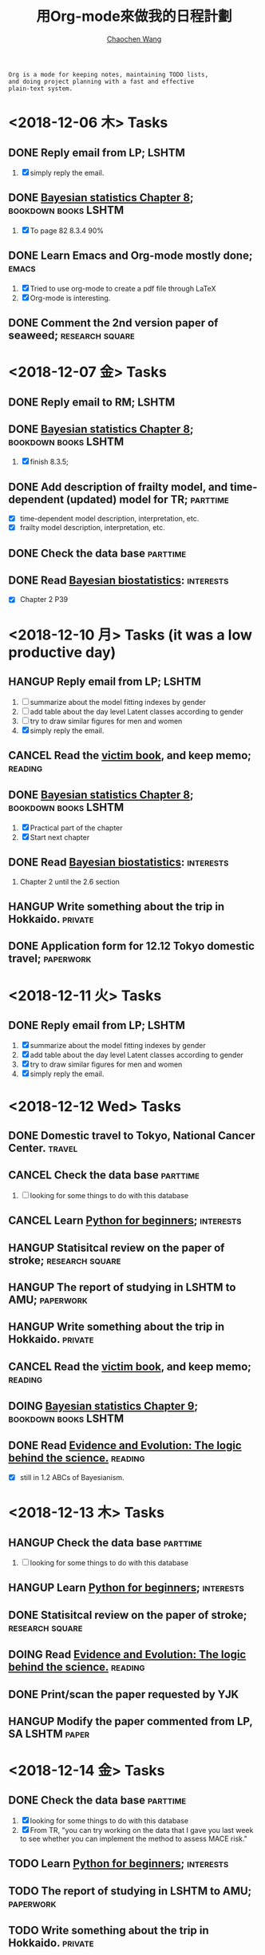#+TITLE: 用Org-mode來做我的日程計劃
#+AUTHOR: [[https://wangcc.me][Chaochen Wang]]
#+EMAIL: chaochen@wangcc.me
#+OPTIONS: d:(not "LOGBOOK") date:t e:t email:t f:t inline:t num:t
#+OPTIONS: timestamp:t title:t toc:t todo:t |:t

#+BEGIN_EXAMPLE 
Org is a mode for keeping notes, maintaining TODO lists,
and doing project planning with a fast and effective 
plain-text system.
#+END_EXAMPLE

*  <2018-12-06 木> Tasks

** DONE Reply email from LP;                                         :LSHTM:
1. [X] simply reply the email.
** DONE [[https://wangcc.me/LSHTMlearningnote/section-86.html][Bayesian statistics Chapter 8]];                :bookdown:books:LSHTM:
1. [X] To page 82 8.3.4 90%
** DONE Learn Emacs and Org-mode mostly done;                        :emacs:
1. [X] Tried to use org-mode to create a pdf file through LaTeX
2. [X] Org-mode is interesting. 
** DONE Comment the 2nd version paper of seaweed;          :research:square:

* <2018-12-07 金> Tasks
** DONE Reply email to RM;                                           :LSHTM:
** DONE [[https://wangcc.me/LSHTMlearningnote/section-87.html][Bayesian statistics Chapter 8]];		       :bookdown:books:LSHTM:
1. [X] finish 8.3.5;
** DONE Add description of frailty model, and time-dependent (updated) model for TR; :parttime:
- [X] time-dependent model description, interpretation, etc. 
- [X] frailty model description, interpretation, etc. 
** DONE Check the data base                                       :parttime:
** DONE Read [[https://www.wiley.com/en-us/Bayesian+Biostatistics-p-9780470018231][Bayesian biostatistics]]:                             :interests:
- [X] Chapter 2 P39 

* <2018-12-10 月> Tasks (it was a low productive day)
** HANGUP Reply email from LP;                                       :LSHTM:
SCHEDULED: <2018-12-10 月>
1. [ ] summarize about the model fitting indexes by gender
2. [ ] add table about the day level Latent classes according to gender
3. [ ] try to draw similar figures for men and women
4. [X] simply reply the email.
** CANCEL Read the [[http://ywang.uchicago.edu/history/victim_ebook_070505.pdf][victim book]], and keep memo;                     :reading:
** DONE [[https://wangcc.me/LSHTMlearningnote/section-87.html][Bayesian statistics Chapter 8]];                :bookdown:books:LSHTM:
1. [X] Practical part of the chapter
2. [X] Start next chapter 
** DONE Read [[https://www.wiley.com/en-us/Bayesian+Biostatistics-p-9780470018231][Bayesian biostatistics]]:                             :interests:
1. Chapter 2 until the 2.6 section
** HANGUP Write something about the trip in Hokkaido.              :private:
** DONE Application form for 12.12 Tokyo domestic travel;        :paperwork:

* <2018-12-11 火> Tasks
** DONE Reply email from LP;					      :LSHTM:
SCHEDULED: <2018-12-11 火>
1. [X] summarize about the model fitting indexes by gender
2. [X] add table about the day level Latent classes according to gender
3. [X] try to draw similar figures for men and women
4. [X] simply reply the email.

* <2018-12-12 Wed> Tasks 
** DONE Domestic travel to Tokyo, National Cancer Center.	     :travel:
** CANCEL Check the data base                                     :parttime:
1. [ ] looking for some things to do with this database
** CANCEL Learn [[https://github.com/winterwang/pydata-notebook/tree/94ab37630b0151293148d127c34b1190c6ace403][Python for beginners]];                            :interests:
** HANGUP Statisitcal review on the paper of stroke;       :research:square:
** HANGUP The report of studying in LSHTM to AMU;                :paperwork:
** HANGUP Write something about the trip in Hokkaido.              :private:
** CANCEL Read the [[http://ywang.uchicago.edu/history/victim_ebook_070505.pdf][victim book]], and keep memo;                     :reading:
** DOING [[https://wangcc.me/LSHTMlearningnote/section-88.html][Bayesian statistics Chapter 9]];               :bookdown:books:LSHTM:
** DONE Read [[https://www.cambridge.org/jp/academic/subjects/philosophy/philosophy-science/evidence-and-evolution-logic-behind-science?format=HB&isbn=9780521871884][Evidence and Evolution: The logic behind the science.]] :reading:
- [X] still in 1.2 ABCs of Bayesianism.

* <2018-12-13 木> Tasks
** HANGUP Check the data base                                     :parttime:
1. [ ] looking for some things to do with this database
** HANGUP Learn [[https://github.com/winterwang/pydata-notebook/tree/94ab37630b0151293148d127c34b1190c6ace403][Python for beginners]];                            :interests:
** DONE Statisitcal review on the paper of stroke;         :research:square:
** DOING Read [[https://www.cambridge.org/jp/academic/subjects/philosophy/philosophy-science/evidence-and-evolution-logic-behind-science?format=HB&isbn=9780521871884][Evidence and Evolution: The logic behind the science.]] :reading:
** DONE Print/scan the paper requested by YJK 
** HANGUP Modify the paper commented from LP, SA               :LSHTM:paper:

* <2018-12-14 金> Tasks
** DONE Check the data base                                       :parttime:
1. [X] looking for some things to do with this database
2. [X] From TR, "you can try working on the data that I gave you last week to see whether you can implement the method to assess MACE risk."
** TODO Learn [[https://github.com/winterwang/pydata-notebook/tree/94ab37630b0151293148d127c34b1190c6ace403][Python for beginners]];                              :interests:
** TODO The report of studying in LSHTM to AMU;                  :paperwork:
** TODO Write something about the trip in Hokkaido.                :private:
** TODO Read the [[http://ywang.uchicago.edu/history/victim_ebook_070505.pdf][victim book]], and keep memo;                       :reading:
** TODO [[https://wangcc.me/LSHTMlearningnote/section-88.html][Bayesian statistics Chapter 9]];                  :bookdown:books:LSHTM:
** TODO Read [[https://www.cambridge.org/jp/academic/subjects/philosophy/philosophy-science/evidence-and-evolution-logic-behind-science?format=HB&isbn=9780521871884][Evidence and Evolution: The logic behind the science.]] :reading:
** TODO Modify the paper commented from LP, SA                 :LSHTM:paper:
